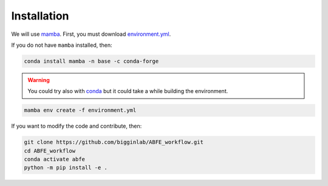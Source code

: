 Installation
============

We will use `mamba <https://mamba.readthedocs.io/en/latest/>`__. First, you must download `environment.yml <https://github.com/bigginlab/ABFE_workflow/blob/main/environment.yml>`__.

If you do not have ``mamba`` installed, then:

.. code-block:: bash

  conda install mamba -n base -c conda-forge

.. warning::

  You could try also with `conda <https://docs.conda.io/projects/conda/en/latest/user-guide/install/windows.html>`__ but it could take a while building the environment.

.. code-block:: bash

  mamba env create -f environment.yml

If you want to modify the code and contribute, then:

.. code-block:: bash

    git clone https://github.com/bigginlab/ABFE_workflow.git
    cd ABFE_workflow 
    conda activate abfe
    python -m pip install -e .
